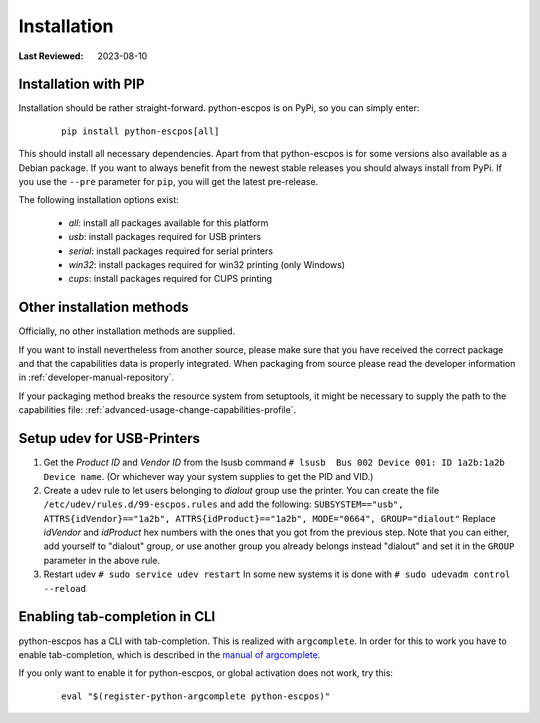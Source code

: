 .. _user_installation:

Installation
============

:Last Reviewed: 2023-08-10

Installation with PIP
---------------------
Installation should be rather straight-forward. python-escpos is on PyPi,
so you can simply enter:

    ::

        pip install python-escpos[all]

This should install all necessary dependencies. Apart from that
python-escpos is for some versions also available as a Debian package.
If you want to always benefit from the newest stable releases you should
always install from PyPi.
If you use the ``--pre`` parameter for ``pip``, you will get the latest
pre-release.

The following installation options exist:

 * `all`: install all packages available for this platform
 * `usb`: install packages required for USB printers
 * `serial`: install packages required for serial printers
 * `win32`: install packages required for win32 printing (only Windows)
 * `cups`: install packages required for CUPS printing

Other installation methods
--------------------------
Officially, no other installation methods are supplied.

If you want to install nevertheless from another source,
please make sure that you have received the correct package
and that the capabilities data is properly integrated.
When packaging from source please read the developer
information in :ref:`developer-manual-repository`.

If your packaging method breaks the resource system from setuptools,
it might be necessary to supply the path to the capabilities file:
:ref:`advanced-usage-change-capabilities-profile`.

Setup udev for USB-Printers
---------------------------
1. Get the *Product ID* and *Vendor ID* from the lsusb command
   ``# lsusb  Bus 002 Device 001: ID 1a2b:1a2b Device name``.
   (Or whichever way your system supplies to get the PID and VID.)

2. Create a udev rule to let users belonging to *dialout* group use the
   printer. You can create the file
   ``/etc/udev/rules.d/99-escpos.rules`` and add the following:
   ``SUBSYSTEM=="usb", ATTRS{idVendor}=="1a2b", ATTRS{idProduct}=="1a2b", MODE="0664", GROUP="dialout"``
   Replace *idVendor* and *idProduct* hex numbers with the ones that you
   got from the previous step. Note that you can either, add yourself to
   "dialout" group, or use another group you already belongs instead
   "dialout" and set it in the ``GROUP`` parameter in the above rule.

3. Restart udev ``# sudo service udev restart`` In some new systems it
   is done with ``# sudo udevadm control --reload``

Enabling tab-completion in CLI
------------------------------
python-escpos has a CLI with tab-completion.
This is realized with ``argcomplete``.
In order for this to work you have to enable tab-completion, which is described in
the `manual of argcomplete <https://argcomplete.readthedocs.io>`__.

If you only want to enable it for python-escpos, or global activation does not work, try this:

    ::

        eval "$(register-python-argcomplete python-escpos)"


